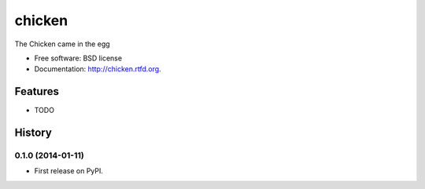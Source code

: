 ===============================
chicken
===============================

.. image:: https://badge.fury.io/py/chicken.png
    :target: http://badge.fury.io/py/chicken

.. image:: https://travis-ci.org/rgbkrk/chicken.png?branch=master
        :target: https://travis-ci.org/rgbkrk/chicken

.. image:: https://pypip.in/d/chicken/badge.png
        :target: https://crate.io/packages/chicken?version=latest


The Chicken came in the egg

* Free software: BSD license
* Documentation: http://chicken.rtfd.org.

Features
--------

* TODO



History
-------

0.1.0 (2014-01-11)
++++++++++++++++++

* First release on PyPI.

